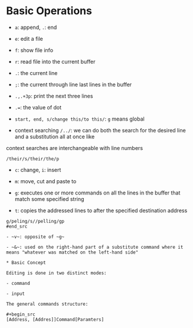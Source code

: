 * Basic Operations

- ~a~: append, ~.~: end

- ~e~: edit a file

- ~f~: show file info

- ~r~: read file into the current buffer

- ~.~: the current line

- ~;~: the current through line last lines in the buffer


- ~.,.+3p~: print the next three lines

- ~.=~: the value of dot

- ~start, end, s/change this/to this/~: ~g~ means global

- context searching ~/../~: we can do both the search for the desired line and a substitution all at once like
context searches are interchangeable with line numbers

#+begin_src
/their/s/their/the/p
#+end_src

- ~c~: change, ~i~: insert

- ~m~: move, cut and paste to


- ~g~: executes one or more commands on all the lines in the buffer that match some specified string

- ~t~: copies the addressed lines to after the specified destination address

#+begin_src
g/peling/s//pelling/gp
#end_src

- ~v~: opposite of ~g~

- ~&~: used on the right-hand part of a substitute command where it means "whatever was matched on the left-hand side"

* Basic Concept

Editing is done in two distinct modes: 

- command

- input

The general commands structure:

#+begin_src
[Address, [Addres]]Command[Paramters]
#+end_src
